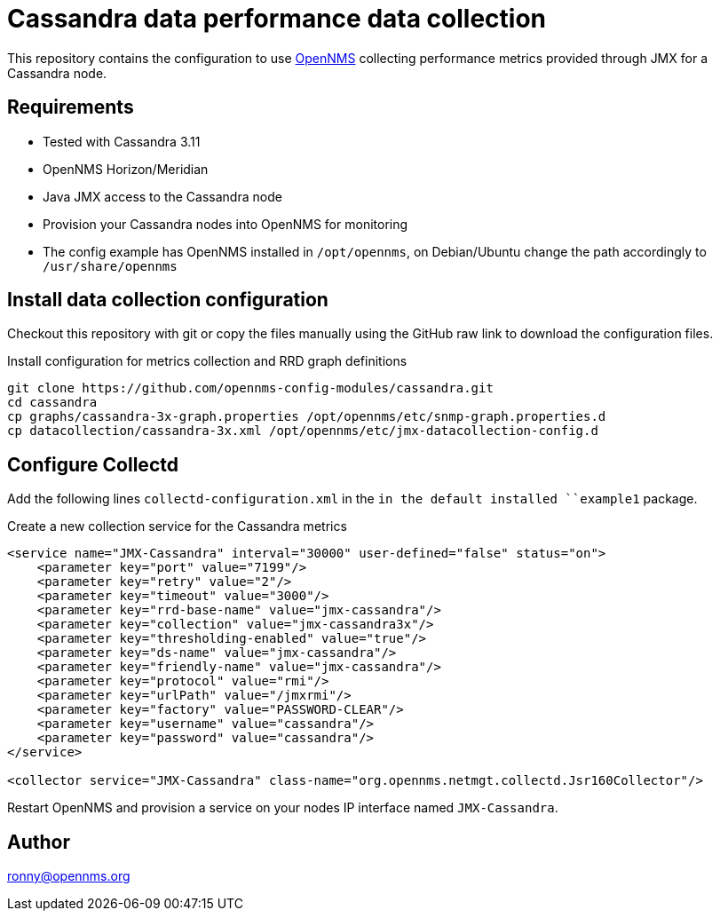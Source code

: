 = Cassandra data performance data collection

This repository contains the configuration to use link:http://www.opennms.org[OpenNMS] collecting performance metrics provided through JMX for a Cassandra node.

== Requirements

* Tested with Cassandra 3.11
* OpenNMS Horizon/Meridian
* Java JMX access to the Cassandra node
* Provision your Cassandra nodes into OpenNMS for monitoring
* The config example has OpenNMS installed in `/opt/opennms`, on Debian/Ubuntu change the path accordingly to `/usr/share/opennms`

== Install data collection configuration

Checkout this repository with git or copy the files manually using the GitHub raw link to download the configuration files.

.Install configuration for metrics collection and RRD graph definitions
[source, bash]
----
git clone https://github.com/opennms-config-modules/cassandra.git
cd cassandra
cp graphs/cassandra-3x-graph.properties /opt/opennms/etc/snmp-graph.properties.d
cp datacollection/cassandra-3x.xml /opt/opennms/etc/jmx-datacollection-config.d
----

== Configure Collectd

Add the following lines `collectd-configuration.xml` in the `in the default installed ``example1` package.

.Create a new collection service for the Cassandra metrics
[source, xml]
----
<service name="JMX-Cassandra" interval="30000" user-defined="false" status="on">
    <parameter key="port" value="7199"/>
    <parameter key="retry" value="2"/>
    <parameter key="timeout" value="3000"/>
    <parameter key="rrd-base-name" value="jmx-cassandra"/>
    <parameter key="collection" value="jmx-cassandra3x"/>
    <parameter key="thresholding-enabled" value="true"/>
    <parameter key="ds-name" value="jmx-cassandra"/>
    <parameter key="friendly-name" value="jmx-cassandra"/>
    <parameter key="protocol" value="rmi"/>
    <parameter key="urlPath" value="/jmxrmi"/>
    <parameter key="factory" value="PASSWORD-CLEAR"/>
    <parameter key="username" value="cassandra"/>
    <parameter key="password" value="cassandra"/>
</service>

<collector service="JMX-Cassandra" class-name="org.opennms.netmgt.collectd.Jsr160Collector"/>
----

Restart OpenNMS and provision a service on your nodes IP interface named `JMX-Cassandra`.

== Author
ronny@opennms.org
